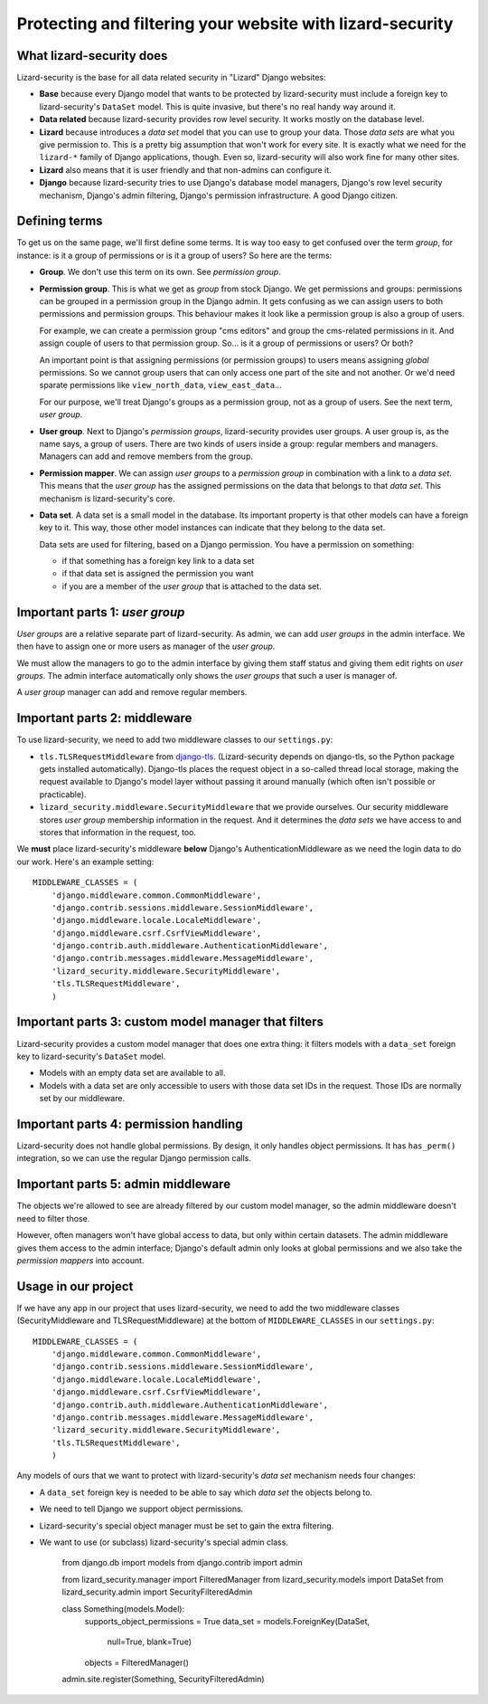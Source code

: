 Protecting and filtering your website with lizard-security
==========================================================


What lizard-security does
-------------------------

Lizard-security is the base for all data related security in "Lizard" Django
websites:

- **Base** because every Django model that wants to be protected by
  lizard-security must include a foreign key to lizard-security's ``DataSet``
  model. This is quite invasive, but there's no real handy way around it.

- **Data related** because lizard-security provides row level security. It
  works mostly on the database level.

- **Lizard** because introduces a *data set* model that you can use to group
  your data. Those *data sets* are what you give permission to. This is a
  pretty big assumption that won't work for every site. It is exactly what we
  need for the ``lizard-*`` family of Django applications, though. Even so,
  lizard-security will also work fine for many other sites.

- **Lizard** also means that it is user friendly and that non-admins can
  configure it.

- **Django** because lizard-security tries to use Django's database model
  managers, Django's row level security mechanism, Django's admin filtering,
  Django's permission infrastructure. A good Django citizen.


Defining terms
--------------

To get us on the same page, we'll first define some terms. It is way too easy
to get confused over the term *group*, for instance: is it a group of
permissions or is it a group of users? So here are the terms:

- **Group**. We don't use this term on its own. See *permission group*.

- **Permission group**. This is what we get as *group* from stock Django. We
  get permissions and groups: permissions can be grouped in a permission group
  in the Django admin. It gets confusing as we can assign users to both
  permissions and permission groups. This behaviour makes it look like a
  permission group is also a group of users.

  For example, we can create a permission group "cms editors" and group the
  cms-related permissions in it. And assign couple of users to that permission
  group. So... is it a group of permissions or users? Or both?

  An important point is that assigning permissions (or permission groups) to
  users means assigning *global* permissions. So we cannot group users that
  can only access one part of the site and not another. Or we'd need sparate
  permissions like ``view_north_data``, ``view_east_data``...

  For our purpose, we'll treat Django's groups as a permission group, not as a
  group of users. See the next term, *user group*.

- **User group**. Next to Django's *permission groups*, lizard-security
  provides user groups. A user group is, as the name says, a group of
  users. There are two kinds of users inside a group: regular members and
  managers. Managers can add and remove members from the group.

- **Permission mapper**. We can assign *user groups* to a *permission group*
  in combination with a link to a *data set*. This means that the *user group*
  has the assigned permissions on the data that belongs to that *data
  set*. This mechanism is lizard-security's core.

- **Data set**. A data set is a small model in the database. Its important
  property is that other models can have a foreign key to it. This way, those
  other model instances can indicate that they belong to the data set.

  Data sets are used for filtering, based on a Django permission. You have
  a permission on something:

  - if that something has a foreign key link to a data set

  - if that data set is assigned the permission you want

  - if you are a member of the *user group* that is attached to the data set.


Important parts 1: *user group*
-------------------------------

*User groups* are a relative separate part of lizard-security. As admin, we
can add *user groups* in the admin interface. We then have to assign one or
more users as manager of the *user group*.

We must allow the managers to go to the admin interface by giving them staff
status and giving them edit rights on *user groups*. The admin interface
automatically only shows the *user groups* that such a user is manager of.

A *user group* manager can add and remove regular members.


Important parts 2: middleware
-----------------------------

To use lizard-security, we need to add two middleware classes to our
``settings.py``:

- ``tls.TLSRequestMiddleware`` from `django-tls
  <https://github.com/aino/django-tls>`_. (Lizard-security depends on
  django-tls, so the Python package gets installed automatically). Django-tls
  places the request object in a so-called thread local storage, making the
  request available to Django's model layer without passing it around manually
  (which often isn't possible or practicable).

- ``lizard_security.middleware.SecurityMiddleware`` that we provide
  ourselves. Our security middleware stores *user group* membership
  information in the request. And it determines the *data sets* we have access
  to and stores that information in the request, too.

We **must** place lizard-security's middleware **below** Django's
AuthenticationMiddleware as we need the login data to do our work. Here's an
example setting::

    MIDDLEWARE_CLASSES = (
        'django.middleware.common.CommonMiddleware',
        'django.contrib.sessions.middleware.SessionMiddleware',
        'django.middleware.locale.LocaleMiddleware',
        'django.middleware.csrf.CsrfViewMiddleware',
        'django.contrib.auth.middleware.AuthenticationMiddleware',
        'django.contrib.messages.middleware.MessageMiddleware',
        'lizard_security.middleware.SecurityMiddleware',
        'tls.TLSRequestMiddleware',
        )


Important parts 3: custom model manager that filters
----------------------------------------------------

Lizard-security provides a custom model manager that does one extra thing: it
filters models with a ``data_set`` foreign key to lizard-security's
``DataSet`` model.

- Models with an empty data set are available to all.

- Models with a data set are only accessible to users with those data set IDs
  in the request. Those IDs are normally set by our middleware.


Important parts 4: permission handling
--------------------------------------

Lizard-security does not handle global permissions. By design, it only handles
object permissions. It has ``has_perm()`` integration, so we can use the
regular Django permission calls.


Important parts 5: admin middleware
-----------------------------------

The objects we're allowed to see are already filtered by our custom model
manager, so the admin middleware doesn't need to filter those.

However, often managers won't have global access to data, but only within
certain datasets. The admin middleware gives them access to the admin
interface; Django's default admin only looks at global permissions and we also
take the *permission mappers* into account.


Usage in our project
---------------------

If we have any app in our project that uses lizard-security, we need to add
the two middleware classes (SecurityMiddleware and TLSRequestMiddleware) at
the bottom of ``MIDDLEWARE_CLASSES`` in our ``settings.py``::

    MIDDLEWARE_CLASSES = (
        'django.middleware.common.CommonMiddleware',
        'django.contrib.sessions.middleware.SessionMiddleware',
        'django.middleware.locale.LocaleMiddleware',
        'django.middleware.csrf.CsrfViewMiddleware',
        'django.contrib.auth.middleware.AuthenticationMiddleware',
        'django.contrib.messages.middleware.MessageMiddleware',
        'lizard_security.middleware.SecurityMiddleware',
        'tls.TLSRequestMiddleware',
        )

Any models of ours that we want to protect with lizard-security's *data set*
mechanism needs four changes:

- A ``data_set`` foreign key is needed to be able to say which *data set* the
  objects belong to.

- We need to tell Django we support object permissions.

- Lizard-security's special object manager must be set to gain the extra
  filtering.

- We want to use (or subclass) lizard-security's special admin class.


    from django.db import models
    from django.contrib import admin

    from lizard_security.manager import FilteredManager
    from lizard_security.models import DataSet
    from lizard_security.admin import SecurityFilteredAdmin


    class Something(models.Model):
        supports_object_permissions = True
        data_set = models.ForeignKey(DataSet,
                                     null=True,
                                     blank=True)
        objects = FilteredManager()


    admin.site.register(Something, SecurityFilteredAdmin)
